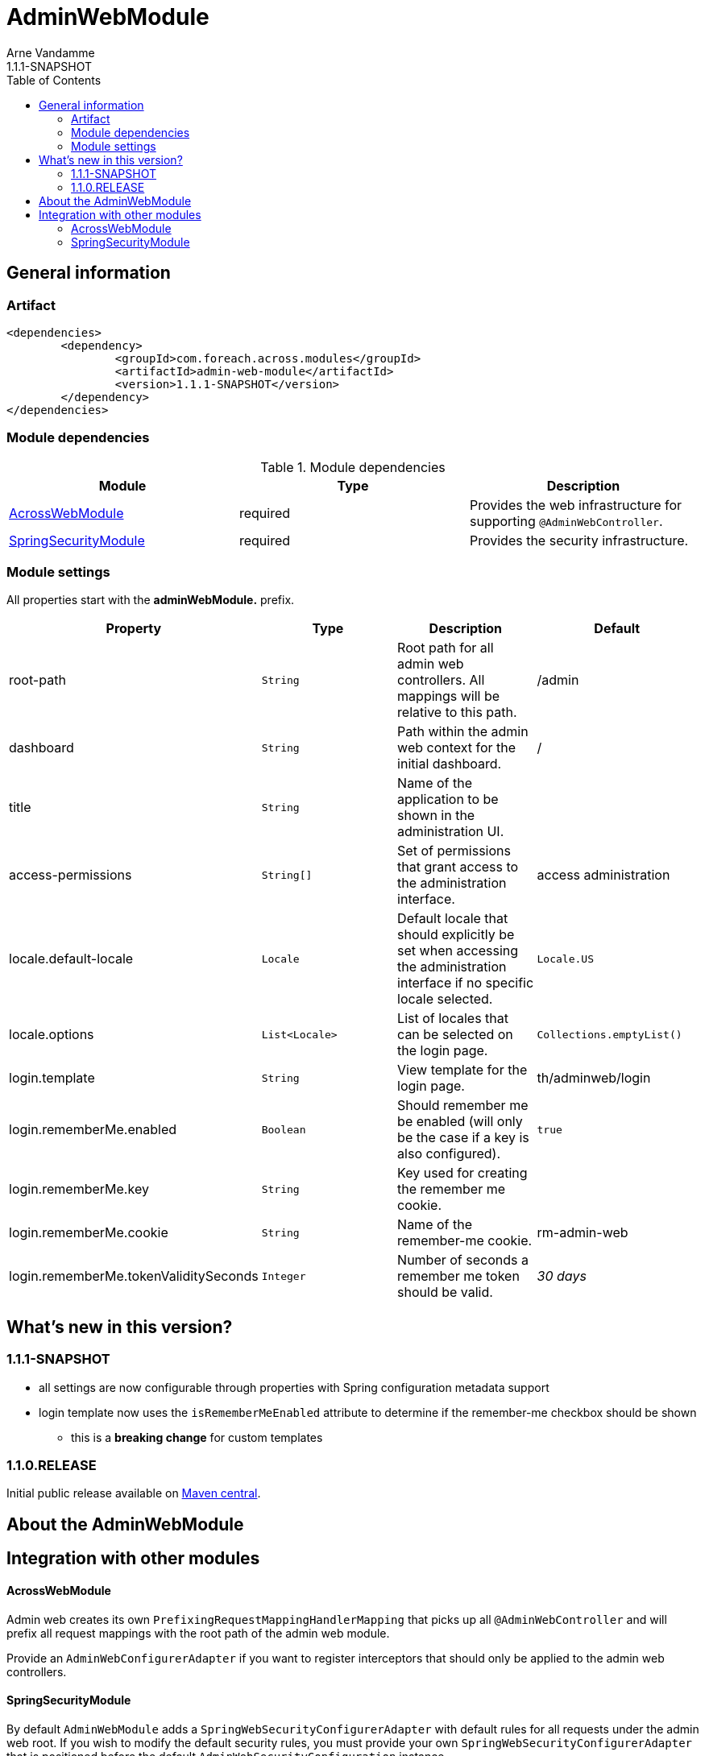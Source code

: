 = AdminWebModule
Arne Vandamme
1.1.1-SNAPSHOT
:toc: left
:sectanchors:
:module-version: 1.1.1-SNAPSHOT
:module-name: AdminWebModule
:module-artifact: admin-web-module
:module-url: https://foreach.atlassian.net/wiki/display/AX/AdminWebModule
:spring-security-module-url: https://foreach.atlassian.net/wiki/display/AX/SpringSecurityModule

== General information

=== Artifact
[source,xml,indent=0]
[subs="verbatim,quotes,attributes"]
----
	<dependencies>
		<dependency>
			<groupId>com.foreach.across.modules</groupId>
			<artifactId>{module-artifact}</artifactId>
			<version>{module-version}</version>
		</dependency>
	</dependencies>
----

=== Module dependencies

.Module dependencies
|===
|Module |Type |Description

|<<integration:acrossweb>>
|required
|Provides the web infrastructure for supporting `@AdminWebController`.

|<<integration:springsecurity>>
|required
|Provides the security infrastructure.
|===

=== Module settings

All properties start with the *adminWebModule.* prefix.

|===
|Property |Type |Description |Default

|root-path
|`String`
|Root path for all admin web controllers.  All mappings will be relative to this path.
|/admin

|dashboard
|`String`
|Path within the admin web context for the initial dashboard.
|/

|title
|`String`
|Name of the application to be shown in the administration UI.
|

|access-permissions
|`String[]`
|Set of permissions that grant access to the administration interface.
|access administration

|locale.default-locale
|`Locale`
|Default locale that should explicitly be set when accessing the administration interface if no specific locale selected.
|`Locale.US`

|locale.options
|`List<Locale>`
|List of locales that can be selected on the login page.
|`Collections.emptyList()`

|login.template
|`String`
|View template for the login page.
|th/adminweb/login

|login.rememberMe.enabled
|`Boolean`
|Should remember me be enabled (will only be the case if a key is also configured).
|`true`

|login.rememberMe.key
|`String`
|Key used for creating the remember me cookie.
|

|login.rememberMe.cookie
|`String`
|Name of the remember-me cookie.
|rm-admin-web

|login.rememberMe.tokenValiditySeconds
|`Integer`
|Number of seconds a remember me token should be valid.
|_30 days_



|===

== What's new in this version?
:numbered!:
=== 1.1.1-SNAPSHOT

* all settings are now configurable through properties with Spring configuration metadata support
* login template now uses the `isRememberMeEnabled` attribute to determine if the remember-me checkbox should be shown
** this is a *breaking change* for custom templates

=== 1.1.0.RELEASE
Initial public release available on http://search.maven.org/[Maven central].

== About the AdminWebModule

== Integration with other modules

[[integration:acrossweb]]
==== AcrossWebModule
Admin web creates its own `PrefixingRequestMappingHandlerMapping` that picks up all `@AdminWebController` and will
prefix all request mappings with the root path of the admin web module.

Provide an `AdminWebConfigurerAdapter` if you want to register interceptors that should only be applied to the
 admin web controllers.

[[integration:springsecurity]]
==== SpringSecurityModule
By default `AdminWebModule` adds a `SpringWebSecurityConfigurerAdapter` with default rules for all requests under
the admin web root.  If you wish to modify the default security rules, you must provide your own
`SpringWebSecurityConfigurerAdapter` that is positioned before the default `AdminWebSecurityConfiguration` instance.

If you create a new `SpringWebSecurityConfigurerAdapater` you will need to scope it correctly to the admin web root
path and provide all rules including things like login/logout and remember me.  If you are interested more in extending
the default configuration, you can extend `AdminWebSecurityConfiguration` and override the `customizeAdminWebSecurity`
adapter method.

.Example of disabling security headers on admin web
[source,java,indent=0]
[subs="verbatim,quotes,attributes"]
----
/**
 * Create a custom security configurer that extends from the
 * default AdminWebSecurityConfiguration but disables all
 * security headers.
 *
 * The @OrderInModule annotation will ensure that this
 * configurer will be positioned before the default configuration
 * once we add it to the AdminWebModule context.
 */
@Configuration
@OrderInModule(Ordered.HIGHEST_PRECEDENCE)
public class DisableAdminWebSecurityHeaders extends AdminWebSecurityConfiguration
{
	@Override
	protected void customizeAdminWebSecurity( HttpSecurity http ) throws Exception {
		http.headers().disable();
	}
}

...

// Add the custom security configuration to the AdminWebModule
AdminWebModule adminWebModule = new AdminWebModule();
adminWebModule.addApplicationContextConfigurer( DisableAdminWebSecurityHeaders.class );
----
use DebugWebConfigurerAdapter to add interceptors only to debug web

Configuring admin access permissions
By default, access to the administration interface is restricted to users having the "access administration" permission. If you want to add one or more application specific permissions you have to override the property AdminWebModuleSettings.ADMIN_ACCESS_PERMISSIONS:
adminWebModule.setProperty( AdminWebModuleSettings.ADMIN_ACCESS_PERMISSIONS, new String[]{ "access administration", "custom permission 1", "custom permission 2" });

* login template has changed: isRememberMeEnabled
